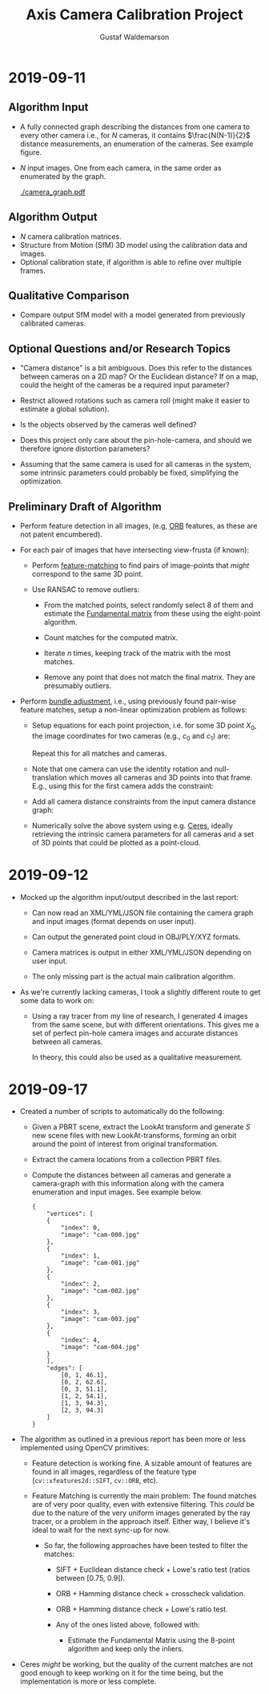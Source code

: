 #+TITLE: Axis Camera Calibration Project
#+AUTHOR: Gustaf Waldemarson
#+OPTIONS:
#+LATEX_HEADER: \usepackage{commath}
#+LATEX_HEADER: \usepackage{mathtools}

#+LATEX: \pagebreak

* 2019-09-11

** Algorithm Input

   - A fully connected graph describing the distances from one camera to every
     other camera i.e., for $N$ cameras, it contains $\frac{N(N-1)}{2}$ distance
     measurements, an enumeration of the cameras. See example figure.
   - $N$ input images. One from each camera, in the same order as enumerated by
     the graph.

     #+ATTR_LATEX: :width 100px
     #+CAPTION: Example of the camera graph.
     [[./camera_graph.pdf]]

** Algorithm Output

   - $N$ camera calibration matrices.
   - Structure from Motion (SfM) 3D model using the calibration data and images.
   - Optional calibration state, if algorithm is able to refine over multiple
     frames.

** Qualitative Comparison

   - Compare output SfM model with a model generated from previously calibrated
     cameras.

** Optional Questions and/or Research Topics

   - "Camera distance" is a bit ambiguous. Does this refer to the distances
     between cameras on a 2D map? Or the Euclidean distance? If on a map, could
     the height of the cameras be a required input parameter?

   - Restrict allowed rotations such as camera roll (might make it easier to
     estimate a global solution).

   - Is the objects observed by the cameras well defined?

   - Does this project only care about the pin-hole-camera, and should we
     therefore ignore distortion parameters?

   - Assuming that the same camera is used for all cameras in the system, some
     intrinsic parameters could probably be fixed, simplifying the optimization.

** Preliminary Draft of Algorithm

   - Perform feature detection in all images, (e.g, [[https://opencv-python-tutroals.readthedocs.io/en/latest/py_tutorials/py_feature2d/py_orb/py_orb.html][ORB]] features, as these are
     not patent encumbered).

   - For each pair of images that have intersecting view-frusta (if known):

     - Perform [[https://docs.opencv.org/trunk/dc/dc3/tutorial_py_matcher.html][feature-matching]] to find pairs of image-points that /might/
       correspond to the same 3D point.

     - Use RANSAC to remove outliers:

       - From the matched points, select randomly select 8 of them and estimate
         the [[https://en.wikipedia.org/wiki/Eight-point_algorithm][Fundamental matrix]] from these using the eight-point algorithm.

       - Count matches for the computed matrix.

       - Iterate $n$ times, keeping track of the matrix with the most matches.

       - Remove any point that does not match the final matrix. They are
         presumably outliers.

   - Perform [[https://en.wikipedia.org/wiki/Bundle_adjustment][bundle adjustment]], i.e., using previously found pair-wise feature
     matches, setup a non-linear optimization problem as follows:

     - Setup equations for each point projection, i.e. for some 3D point
       $X_{0}$, the image coordinates for two cameras (e.g., $c_{0}$ and
       $c_{1}$) are:
       \begin{align*}
         x_{\text{c}_{0}} = C_{0} X_{0} = K_{0} [R_{0} | t_{0}] \\
         x_{\text{c}_{1}} = C_{1} X_{0} = K_{1} [R_{1} | t_{1}]
       \end{align*}
       Repeat this for all matches and cameras.
     - Note that one camera can use the identity rotation and null-translation
       which moves all cameras and 3D points into that frame. E.g., using this
       for the first camera adds the constraint:
       \begin{align*}
         R_{0} = I \\
         t_{0} = 0
       \end{align*}
     - Add all camera distance constraints from the input camera distance graph:
       \begin{align*}
         |t_{0}| &= e_{0} \\
         & \vdots \\
         |t_{n}| &= e_{n}
       \end{align*}
     - Numerically solve the above system using e.g. [[http://ceres-solver.org/][Ceres]], ideally retrieving
       the intrinsic camera parameters for all cameras and a set of 3D points
       that could be plotted as a point-cloud.


* 2019-09-12

  - Mocked up the algorithm input/output described in the last report:

    - Can now read an XML/YML/JSON file containing the camera graph and input
      images (format depends on user input).

    - Can output the generated point cloud in OBJ/PLY/XYZ formats.

    - Camera matrices is output in either XML/YML/JSON depending on user input.

    - The only missing part is the actual main calibration algorithm.

  - As we're currently lacking cameras, I took a slightly different route to get
    some data to work on:

    - Using a ray tracer from my line of research, I generated 4 images from the
      same scene, but with different orientations. This gives me a set of
      perfect pin-hole camera images and accurate distances between all cameras.

      In theory, this could also be used as a qualitative measurement.

* 2019-09-17

  - Created a number of scripts to automatically do the following:

    - Given a PBRT scene, extract the LookAt transform and generate /S/ new
      scene files with new LookAt-transforms, forming an orbit around the point
      of interest from original transformation.

    - Extract the camera locations from a collection PBRT files.

    - Compute the distances between all cameras and generate a camera-graph with
      this information along with the camera enumeration and input images. See
      example below.

      #+CAPTION: Example camera graph.
      #+BEGIN_EXAMPLE
      {
          "vertices": [
          {
              "index": 0,
              "image": "cam-000.jpg"
          },
          {
              "index": 1,
              "image": "cam-001.jpg"
          },
          {
              "index": 2,
              "image": "cam-002.jpg"
          },
          {
              "index": 3,
              "image": "cam-003.jpg"
          },
          {
              "index": 4,
              "image": "cam-004.jpg"
          }
          ],
          "edges": [
              [0, 1, 46.1],
              [0, 2, 62.6],
              [0, 3, 51.1],
              [1, 2, 54.1],
              [1, 3, 94.3],
              [2, 3, 94.3]
          ]
      }
      #+END_EXAMPLE

  - The algorithm as outlined in a previous report has been more or less
    implemented using OpenCV primitives:

    - Feature detection is working fine. A sizable amount of features are found
      in all images, regardless of the feature type (~cv::xfeatures2d::SIFT~,
      ~cv::ORB~, etc).

    - Feature Matching is currently the main problem: The found matches are of
      very poor quality, even with extensive filtering. This /could/ be due to
      the nature of the very uniform images generated by the ray tracer, or a
      problem in the approach itself. Either way, I believe it's ideal to wait
      for the next sync-up for now.

      - So far, the following approaches have been tested to filter the matches:

        - SIFT + Euclidean distance check + Lowe's ratio test (ratios between [0.75, 0.9]).
        - ORB + Hamming distance check + crosscheck validation.
        - ORB + Hamming distance check + Lowe's ratio test.

        - Any of the ones listed above, followed with:
          - Estimate the Fundamental Matrix using the 8-point algorithm and keep
            only the inliers.

  - Ceres /might/ be working, but the quality of the current matches are not
    good enough to keep working on it for the time being, but the implementation
    is more or less complete.
